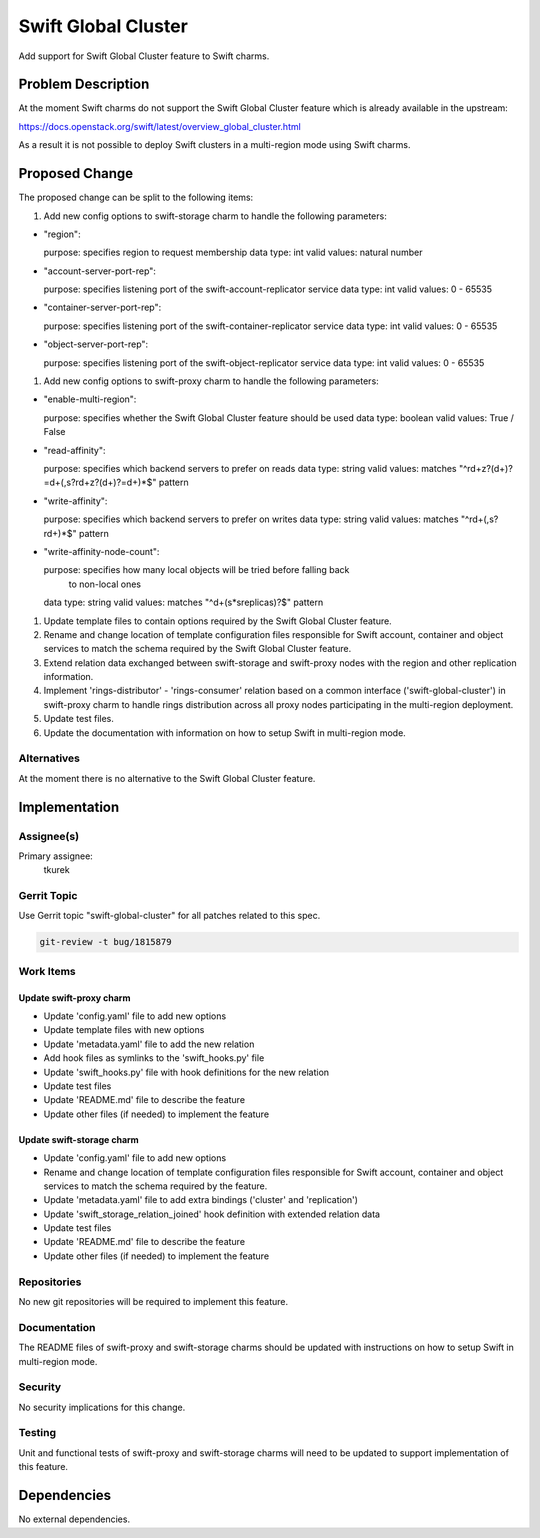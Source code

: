 ..
  Copyright 2016, Canonical UK

  This work is licensed under a Creative Commons Attribution 3.0
  Unported License.
  http://creativecommons.org/licenses/by/3.0/legalcode

..
  This template should be in ReSTructured text. Please do not delete
  any of the sections in this template.  If you have nothing to say
  for a whole section, just write: "None". For help with syntax, see
  http://sphinx-doc.org/rest.html To test out your formatting, see
  http://www.tele3.cz/jbar/rest/rest.html

====================
Swift Global Cluster
====================

Add support for Swift Global Cluster feature to Swift charms.

Problem Description
===================

At the moment Swift charms do not support the Swift Global Cluster feature
which is already available in the upstream:

https://docs.openstack.org/swift/latest/overview_global_cluster.html

As a result it is not possible to deploy Swift clusters in a multi-region mode
using Swift charms.

Proposed Change
===============

The proposed change can be split to the following items:

#. Add new config options to swift-storage charm to handle the following
   parameters:

- "region":

  purpose: specifies region to request membership
  data type: int
  valid values: natural number

- "account-server-port-rep":

  purpose: specifies listening port of the swift-account-replicator service
  data type: int
  valid values: 0 - 65535

- "container-server-port-rep":

  purpose: specifies listening port of the swift-container-replicator service
  data type: int
  valid values: 0 - 65535

- "object-server-port-rep":

  purpose: specifies listening port of the swift-object-replicator service
  data type: int
  valid values: 0 - 65535

#. Add new config options to swift-proxy charm to handle the following
   parameters:

- "enable-multi-region":

  purpose: specifies whether the Swift Global Cluster feature should be used
  data type: boolean
  valid values: True / False

- "read-affinity":

  purpose: specifies which backend servers to prefer on reads
  data type: string
  valid values: matches "^r\d+z?(\d+)?=\d+(,\s?r\d+z?(\d+)?=\d+)*$" pattern

- "write-affinity":

  purpose: specifies which backend servers to prefer on writes
  data type: string
  valid values: matches "^r\d+(,\s?r\d+)*$" pattern

- "write-affinity-node-count":

  purpose: specifies how many local objects will be tried before falling back
           to non-local ones
  data type: string
  valid values: matches "^\d+(\s\*\sreplicas)?$" pattern

#. Update template files to contain options required by the Swift Global
   Cluster feature.

#. Rename and change location of template configuration files responsible for
   Swift account, container and object services to match the schema required by
   the Swift Global Cluster feature.

#. Extend relation data exchanged between swift-storage and swift-proxy nodes
   with the region and other replication information.

#. Implement 'rings-distributor' - 'rings-consumer' relation based on a common
   interface ('swift-global-cluster') in swift-proxy charm to handle rings
   distribution across all proxy nodes participating in the multi-region
   deployment.

#. Update test files.

#. Update the documentation with information on how to setup Swift in
   multi-region mode.

Alternatives
------------

At the moment there is no alternative to the Swift Global Cluster feature.

Implementation
==============

Assignee(s)
-----------

Primary assignee:
  tkurek

Gerrit Topic
------------

Use Gerrit topic "swift-global-cluster" for all patches related to this spec.

.. code-block:: bash

    git-review -t bug/1815879

Work Items
----------

Update swift-proxy charm
++++++++++++++++++++++++

- Update 'config.yaml' file to add new options
- Update template files with new options
- Update 'metadata.yaml' file to add the new relation
- Add hook files as symlinks to the 'swift_hooks.py' file
- Update 'swift_hooks.py' file with hook definitions for the new relation
- Update test files
- Update 'README.md' file to describe the feature
- Update other files (if needed) to implement the feature

Update swift-storage charm
++++++++++++++++++++++++++

- Update 'config.yaml' file to add new options
- Rename and change location of template configuration files responsible for
  Swift account, container and object services to match the schema required by
  the feature.
- Update 'metadata.yaml' file to add extra bindings ('cluster' and
  'replication')
- Update 'swift_storage_relation_joined' hook definition with extended relation
  data
- Update test files
- Update 'README.md' file to describe the feature
- Update other files (if needed) to implement the feature

Repositories
------------

No new git repositories will be required to implement this feature.

Documentation
-------------

The README files of swift-proxy and swift-storage charms should be updated with
instructions on how to setup Swift in multi-region mode.

Security
--------

No security implications for this change.

Testing
-------

Unit and functional tests of swift-proxy and swift-storage charms will need to
be updated to support implementation of this feature.

Dependencies
============

No external dependencies.
